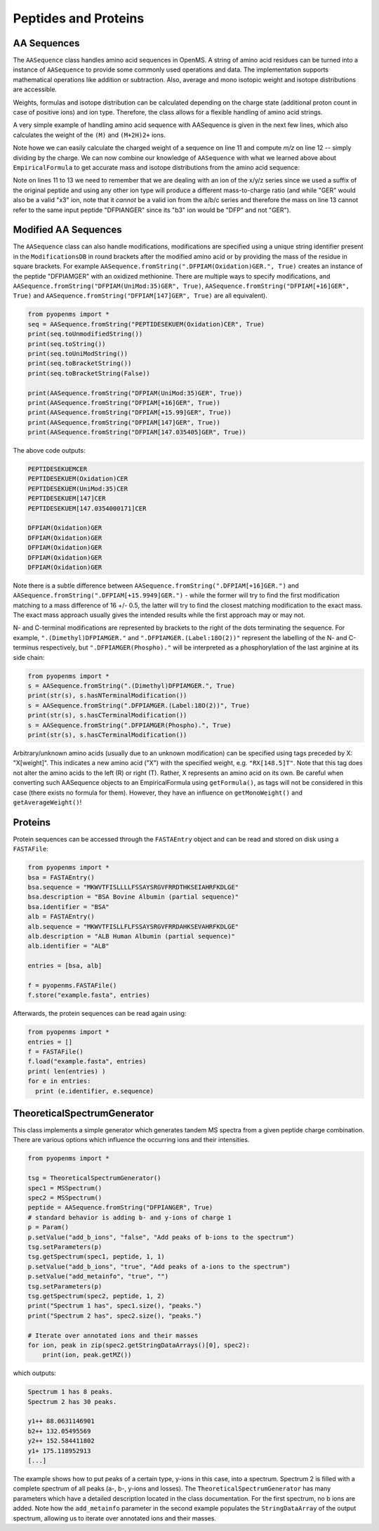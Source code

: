 Peptides and Proteins
=====================

AA Sequences
************

The ``AASequence`` class handles amino acid sequences in OpenMS. A string of
amino acid residues can be turned into a instance of ``AASequence`` to provide
some commonly used operations and data. The implementation supports
mathematical operations like addition or subtraction. Also, average and mono
isotopic weight and isotope distributions are accessible.

Weights, formulas and isotope distribution can be calculated depending on the
charge state (additional proton count in case of positive ions) and ion type.
Therefore, the class allows for a flexible handling of amino acid strings.

A very simple example of handling amino acid sequence with AASequence is given
in the next few lines, which also calculates the weight of the ``(M)`` and ``(M+2H)2+``
ions.

.. code-block:: python
    :linenos:

    from pyopenms import *
    seq = AASequence.fromString("DFPIANGER", True)
    prefix = seq.getPrefix(4)
    suffix = seq.getSuffix(5)
    concat = seq + seq

    print(seq)
    print(concat)
    print(suffix)
    seq.getMonoWeight()
    seq.getMonoWeight(Residue.ResidueType.Full, 2)
    seq.getMonoWeight(Residue.ResidueType.Full, 2) / 2.0
    concat.getMonoWeight()

Note howe we can easily calculate the charged weight of a sequence on line 11
and compute *m/z* on line 12 -- simply dividing by the charge.
We can now combine our knowledge of ``AASequence`` with what we learned above
about ``EmpiricalFormula`` to get accurate mass and isotope distributions from
the amino acid sequence:

.. code-block:: python
    :linenos:

    seq_formula = seq.getFormula()
    print(seq_formula)

    isotopes = seq_formula.getIsotopeDistribution( CoarseIsotopePatternGenerator(6) )
    for iso in isotopes.getContainer():
        print (iso.getMZ(), ":", iso.getIntensity())

    suffix = seq.getSuffix(3) # y3 ion "GER"
    print(suffix)
    y3_formula = suffix.getFormula(Residue.ResidueType.YIon, 2) # y3++ ion
    suffix.getMonoWeight(Residue.ResidueType.YIon, 2) / 2.0 # CORRECT
    suffix.getMonoWeight(Residue.ResidueType.XIon, 2) / 2.0 # CORRECT
    suffix.getMonoWeight(Residue.ResidueType.BIon, 2) / 2.0 # INCORRECT
    print(y3_formula)
    print(seq_formula)

Note on lines 11 to 13 we need to remember that we are dealing with an ion of
the x/y/z series since we used a suffix of the original peptide and using any
other ion type will produce a different mass-to-charge ratio (and while "GER"
would also be a valid "x3" ion, note that it *cannot* be a valid ion from the
a/b/c series and therefore the mass on line 13 cannot refer to the same input
peptide "DFPIANGER" since its "b3" ion would be "DFP" and not "GER").

Modified AA Sequences
*********************

The ``AASequence`` class can also handle modifications, 
modifications are specified using a unique string identifier present in the
``ModificationsDB`` in round brackets after the modified amino acid or by providing
the mass of the residue in square brackets. For example
``AASequence.fromString(".DFPIAM(Oxidation)GER.", True)`` creates an instance of the
peptide "DFPIAMGER" with an oxidized methionine. There are multiple ways to specify modifications, and
``AASequence.fromString("DFPIAM(UniMod:35)GER", True)``,
``AASequence.fromString("DFPIAM[+16]GER", True)`` and
``AASequence.fromString("DFPIAM[147]GER", True)`` are all equivalent). 


.. code-block:: python

        from pyopenms import *
        seq = AASequence.fromString("PEPTIDESEKUEM(Oxidation)CER", True)
        print(seq.toUnmodifiedString())
        print(seq.toString())
        print(seq.toUniModString())
        print(seq.toBracketString())
        print(seq.toBracketString(False))

        print(AASequence.fromString("DFPIAM(UniMod:35)GER", True))
        print(AASequence.fromString("DFPIAM[+16]GER", True))
        print(AASequence.fromString("DFPIAM[+15.99]GER", True))
        print(AASequence.fromString("DFPIAM[147]GER", True))
        print(AASequence.fromString("DFPIAM[147.035405]GER", True))

.. TODO: use non-permissive "fromString"

The above code outputs:

.. code-block:: python

    PEPTIDESEKUEMCER
    PEPTIDESEKUEM(Oxidation)CER
    PEPTIDESEKUEM(UniMod:35)CER
    PEPTIDESEKUEM[147]CER
    PEPTIDESEKUEM[147.0354000171]CER

    DFPIAM(Oxidation)GER
    DFPIAM(Oxidation)GER
    DFPIAM(Oxidation)GER
    DFPIAM(Oxidation)GER
    DFPIAM(Oxidation)GER

Note there is a subtle difference between
``AASequence.fromString(".DFPIAM[+16]GER.")`` and
``AASequence.fromString(".DFPIAM[+15.9949]GER.")`` - while the former will try to
find the first modification matching to a mass difference of 16 +/- 0.5, the
latter will try to find the closest matching modification to the exact mass.
The exact mass approach usually gives the intended results while the first
approach may or may not.

N- and C-terminal modifications are represented by brackets to the right of the dots
terminating the sequence. For example, ``".(Dimethyl)DFPIAMGER."`` and
``".DFPIAMGER.(Label:18O(2))"`` represent the labelling of the N- and C-terminus
respectively, but ``".DFPIAMGER(Phospho)."`` will be interpreted as a
phosphorylation of the last arginine at its side chain:

.. code-block:: python

        from pyopenms import *
        s = AASequence.fromString(".(Dimethyl)DFPIAMGER.", True)
        print(str(s), s.hasNTerminalModification())
        s = AASequence.fromString(".DFPIAMGER.(Label:18O(2))", True)
        print(str(s), s.hasCTerminalModification())
        s = AASequence.fromString(".DFPIAMGER(Phospho).", True)
        print(str(s), s.hasCTerminalModification())

Arbitrary/unknown amino acids (usually due to an unknown modification) can be
specified using tags preceded by X: "X[weight]". This indicates a new amino
acid ("X") with the specified weight, e.g. ``"RX[148.5]T"``. Note that this tag
does not alter the amino acids to the left (R) or right (T). Rather, X
represents an amino acid on its own. Be careful when converting such AASequence
objects to an EmpiricalFormula using ``getFormula()``, as tags will not be
considered in this case (there exists no formula for them). However, they have
an influence on ``getMonoWeight()`` and ``getAverageWeight()``! 

Proteins
********

Protein sequences can be accessed through the ``FASTAEntry`` object and can be
read and stored on disk using a ``FASTAFile``:

.. code-block:: python

        from pyopenms import *
        bsa = FASTAEntry()
        bsa.sequence = "MKWVTFISLLLLFSSAYSRGVFRRDTHKSEIAHRFKDLGE"
        bsa.description = "BSA Bovine Albumin (partial sequence)"
        bsa.identifier = "BSA"
        alb = FASTAEntry()
        alb.sequence = "MKWVTFISLLFLFSSAYSRGVFRRDAHKSEVAHRFKDLGE" 
        alb.description = "ALB Human Albumin (partial sequence)"
        alb.identifier = "ALB"

        entries = [bsa, alb]

        f = pyopenms.FASTAFile()
        f.store("example.fasta", entries)

Afterwards, the protein sequences can be read again using:

.. code-block:: python

        from pyopenms import *
        entries = []
        f = FASTAFile()
        f.load("example.fasta", entries)
        print( len(entries) )
        for e in entries:
          print (e.identifier, e.sequence)


TheoreticalSpectrumGenerator
****************************

This class implements a simple generator which generates tandem MS spectra from
a given peptide charge combination. There are various options which influence
the occurring ions and their intensities.

.. code-block:: python

    from pyopenms import *

    tsg = TheoreticalSpectrumGenerator()
    spec1 = MSSpectrum()
    spec2 = MSSpectrum()
    peptide = AASequence.fromString("DFPIANGER", True)
    # standard behavior is adding b- and y-ions of charge 1
    p = Param()
    p.setValue("add_b_ions", "false", "Add peaks of b-ions to the spectrum")
    tsg.setParameters(p)
    tsg.getSpectrum(spec1, peptide, 1, 1)
    p.setValue("add_b_ions", "true", "Add peaks of a-ions to the spectrum")
    p.setValue("add_metainfo", "true", "")
    tsg.setParameters(p)
    tsg.getSpectrum(spec2, peptide, 1, 2)
    print("Spectrum 1 has", spec1.size(), "peaks.")
    print("Spectrum 2 has", spec2.size(), "peaks.")

    # Iterate over annotated ions and their masses
    for ion, peak in zip(spec2.getStringDataArrays()[0], spec2):
        print(ion, peak.getMZ())

which outputs:

.. code-block:: python

        Spectrum 1 has 8 peaks.
        Spectrum 2 has 30 peaks.

        y1++ 88.0631146901
        b2++ 132.05495569
        y2++ 152.584411802
        y1+ 175.118952913
        [...]

The example shows how to put peaks of a certain type, y-ions in this case, into
a spectrum. Spectrum 2 is filled with a complete spectrum of all peaks (a-, b-,
y-ions and losses). The ``TheoreticalSpectrumGenerator`` has many parameters
which have a detailed description located in the class documentation. For the
first spectrum, no b ions are added. Note how the ``add_metainfo`` parameter
in the second example populates the ``StringDataArray`` of the output
spectrum, allowing us to iterate over annotated ions and their masses.

